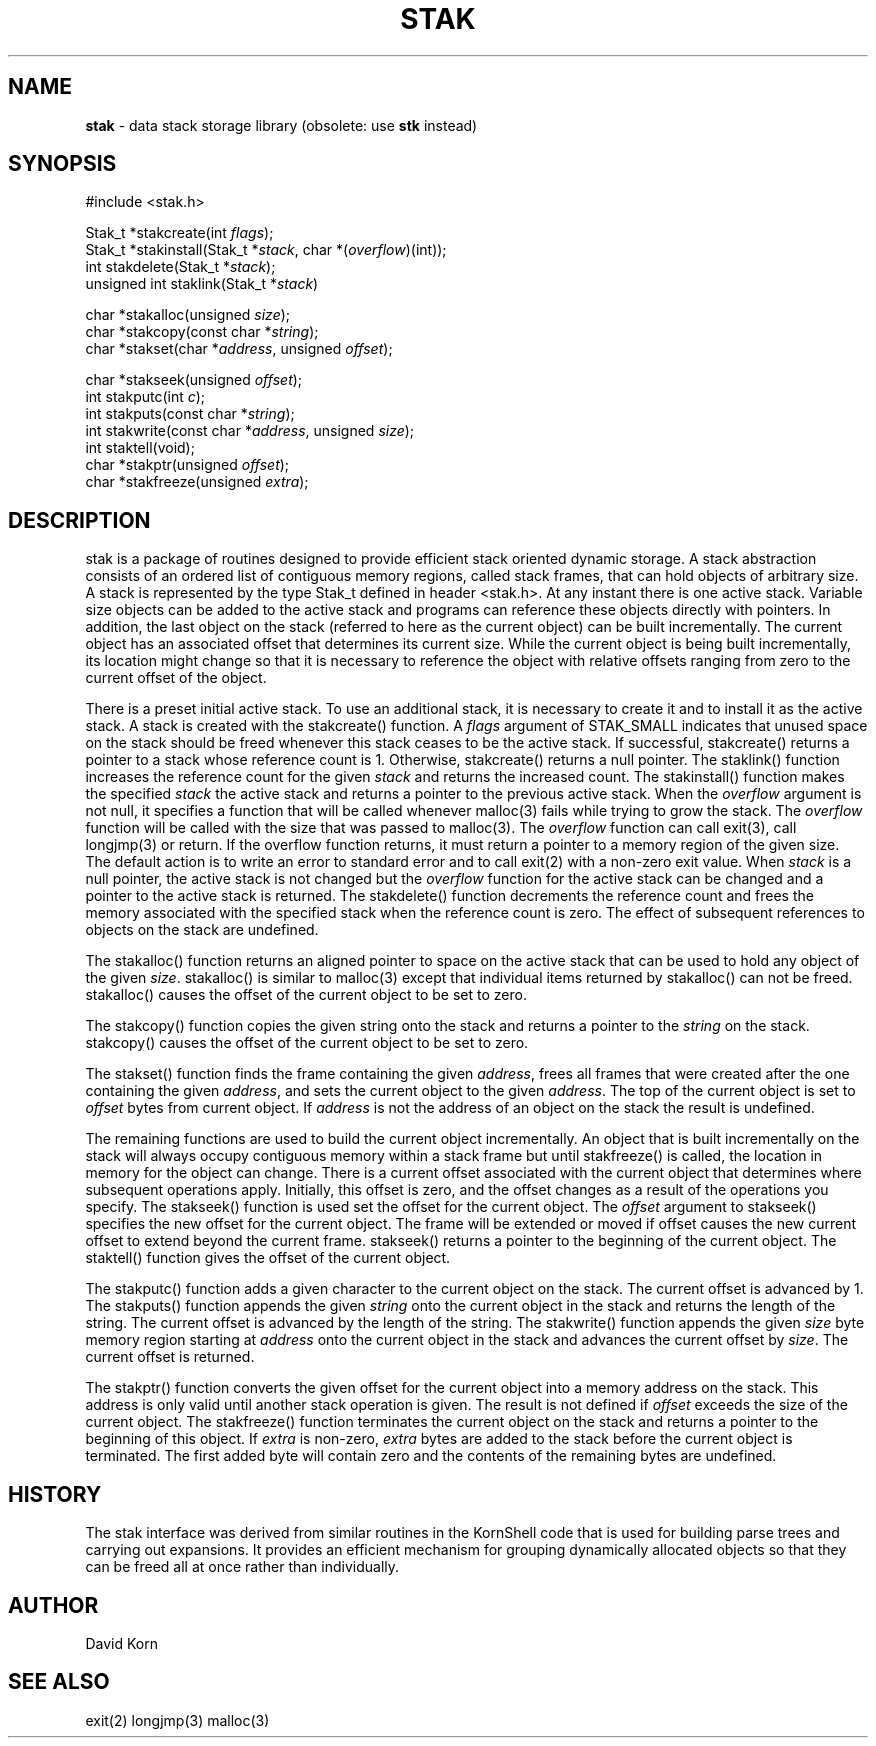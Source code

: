 .fp 5 CW
.TH STAK 3
.SH NAME
\fBstak\fR \- data stack storage library (obsolete: use \fBstk\fR instead)
.SH SYNOPSIS
.ta .75i 1.5i 2.25i 3i 3.75i 4.5i 5.25i 6i
.PP
.nf
\f5
#include <stak.h>

Stak_t *stakcreate(int \fIflags\fP);
Stak_t *stakinstall(Stak_t *\fIstack\fP, char *(\fIoverflow\fP)(int));
int stakdelete(Stak_t *\fIstack\fP);
unsigned int staklink(Stak_t *\fIstack\fP)

char *stakalloc(unsigned \fIsize\fP);
char *stakcopy(const char *\fIstring\fP);
char *stakset(char *\fIaddress\fP, unsigned \fIoffset\fP);

char *stakseek(unsigned \fIoffset\fP);
int stakputc(int \fIc\fP);
int stakputs(const char *\fIstring\fP);
int stakwrite(const char *\fIaddress\fP, unsigned \fIsize\fP);
int staktell(void);
char *stakptr(unsigned \fIoffset\fP);
char *stakfreeze(unsigned \fIextra\fP);
\fR
.fi
.SH DESCRIPTION
.PP
\f5stak\fP is a package of routines designed to provide efficient
stack oriented dynamic storage.
A stack abstraction consists of an ordered list of contiguous
memory regions, called stack frames, that can hold objects of
arbitrary size.
A stack is represented by the type \f5Stak_t\fP
defined in header \f5<stak.h>\fP.
At any instant there is one active stack.
Variable size objects can be
added to the active stack
and programs can reference these objects directly with pointers.
In addition, the last object on the stack
(referred to here as the current object)
can be built incrementally.
The current object has an associated offset that determines its
current size.
While the current object is being built incrementally,
its location might
change so that it is necessary to reference the object with
relative offsets ranging from zero to the current offset of the object.
.PP
There is a preset initial active stack.
To use an additional stack, it is necessary to create it and to
install it as the active stack.
A stack is created with the \f5stakcreate\fP() function.
A \fIflags\fP argument of \f5STAK_SMALL\fP indicates that unused
space on the stack should be freed whenever this stack ceases
to be the active stack.
If successful,
\f5stakcreate\fP() returns a pointer to a stack whose reference
count is 1.
Otherwise, \f5stakcreate\fP() returns a null pointer.
The \f5staklink\fP() function increases the reference count for the
given \fIstack\fP and returns the increased count.
The \f5stakinstall\fP() function
makes the specified \fIstack\fP the active stack and returns a pointer
to the previous active stack.
When the \fIoverflow\fP argument is not null,
it specifies a function that will
be called whenever \f5malloc\fP(3) fails while trying to grow the
stack.
The \fIoverflow\fP function will be called with the size that was passed
to \f5malloc\fP(3).
The \fIoverflow\fP function can call \f5exit\fP(3), call \f5longjmp\fP(3)
or return.
If the \f5overflow\fP function returns,
it must return a pointer to a memory region of the given size.
The default action is to write an error to standard error and to
call \f5exit\fP(2) with a non-zero exit value.
When \fIstack\fP is a null pointer,
the active stack is not changed
but the \fIoverflow\fP function for the active stack can be changed
and a pointer to the active stack is returned.
The \f5stakdelete\fP() function decrements the reference count and
frees the memory associated with
the specified stack
when the reference count is zero.
The effect of subsequent references to objects
on the stack are undefined.
.PP
The
\f5stakalloc\fP() function returns an aligned pointer to space on the
active stack that can be used to hold any object of the given \fIsize\fP.
\f5stakalloc\fP() is similar to \f5malloc\fP(3) except that individual
items returned by \f5stakalloc\fP() can not be freed.
\f5stakalloc\fP() causes the offset of the current object to be set to
zero.
.PP
The
\f5stakcopy\fP() function copies the given string onto the stack
and returns a pointer to the \fIstring\fP on the stack.
\f5stakcopy\fP() causes the offset of the current object to be set to
zero.
.PP
The \f5stakset\fP() function finds the frame containing the given
\fIaddress\fP, frees all frames that were created after the one containing
the given \fIaddress\fP, and sets the current object to the given
\fIaddress\fP.
The top of the current object is set to \fIoffset\fP bytes from
current object.
If \fIaddress\fP is not the address of an object on the
stack the result is undefined.
.PP
The remaining functions are used to build the current object incrementally.
An object that is built incrementally on the stack will
always occupy contiguous memory within a stack frame but
until \f5stakfreeze\fP() is called,
the location in memory for the object can change.
There is a current offset associated with the current object that
determines where subsequent operations apply.
Initially, this offset is zero, and the offset changes as a result
of the operations you specify.
The \f5stakseek\fP() function is used set the offset for the
current object.
The \fIoffset\fP argument to \f5stakseek\fP() specifies the new
offset for the current object.
The frame will be extended or moved
if \f5offset\fP causes the new current offset to extend beyond the
current frame.
\f5stakseek\fP() returns a pointer to the beginning of the current object.
The \f5staktell\fP() function gives the offset of the current object.
.PP
The \f5stakputc\fP() function adds a given character to the current object
on the stack.
The current offset is advanced by 1.
The \f5stakputs\fP() function appends the given \fIstring\fP onto the current
object in the stack and returns the length of the string.
The current offset is advanced by the length of the string.
The \f5stakwrite\fP() function appends the given \fIsize\fP byte memory
region starting at \fIaddress\fP onto the current
object in the stack and advances the current offset by \fIsize\fP.
The current offset is returned.
.PP
The \f5stakptr\fP() function converts the given \f5offset\fP
for the current object into a memory address on the stack.
This address is only valid until another stack operation is given.
The result is not defined if \fIoffset\fP exceeds the size of the current
object.
The \f5stakfreeze\fP()
function terminates the current object on the
stack and returns a pointer to the beginning of this object.
If \fIextra\fP is non-zero, \fIextra\fP bytes are added to the stack
before the current object is terminated.  The first added byte will
contain zero and the contents of the remaining bytes are undefined.
.PP
.SH HISTORY
The
\f5stak\fP
interface was derived from similar routines in the KornShell code
that is used for building parse trees and carrying out expansions.
It provides an efficient mechanism for grouping dynamically allocated
objects so that they can be freed all at once rather than individually.
.SH AUTHOR
 David Korn
.SH SEE ALSO
\f5exit(2)\fP
\f5longjmp(3)\fP
\f5malloc(3)\fP
